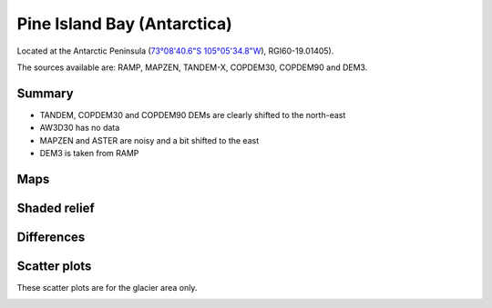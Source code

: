 Pine Island Bay (Antarctica)
=============================

Located at the Antarctic Peninsula (`73°08'40.6"S 105°05'34.8"W <https://goo.gl/maps/VrDF4BmQmzJurFFj6>`_),
RGI60-19.01405).

The sources available are: RAMP, MAPZEN, TANDEM-X, COPDEM30, COPDEM90 and DEM3.

Summary
-------

- TANDEM, COPDEM30 and COPDEM90 DEMs are clearly shifted to the north-east
- AW3D30 has no data
- MAPZEN and ASTER are noisy and a bit shifted to the east
- DEM3 is taken from RAMP
Maps
----

.. image:: /_static/dems_examples/pine_island_bay/dem_topo_color.png
    :width: 100%

Shaded relief
-------------

.. image:: /_static/dems_examples/pine_island_bay/dem_topo_shade.png
    :width: 100%


Differences
-----------

.. image:: /_static/dems_examples/pine_island_bay/dem_diffs.png
    :width: 100%



Scatter plots
-------------

These scatter plots are for the glacier area only.

.. image:: /_static/dems_examples/pine_island_bay/dem_scatter.png
    :width: 100%

